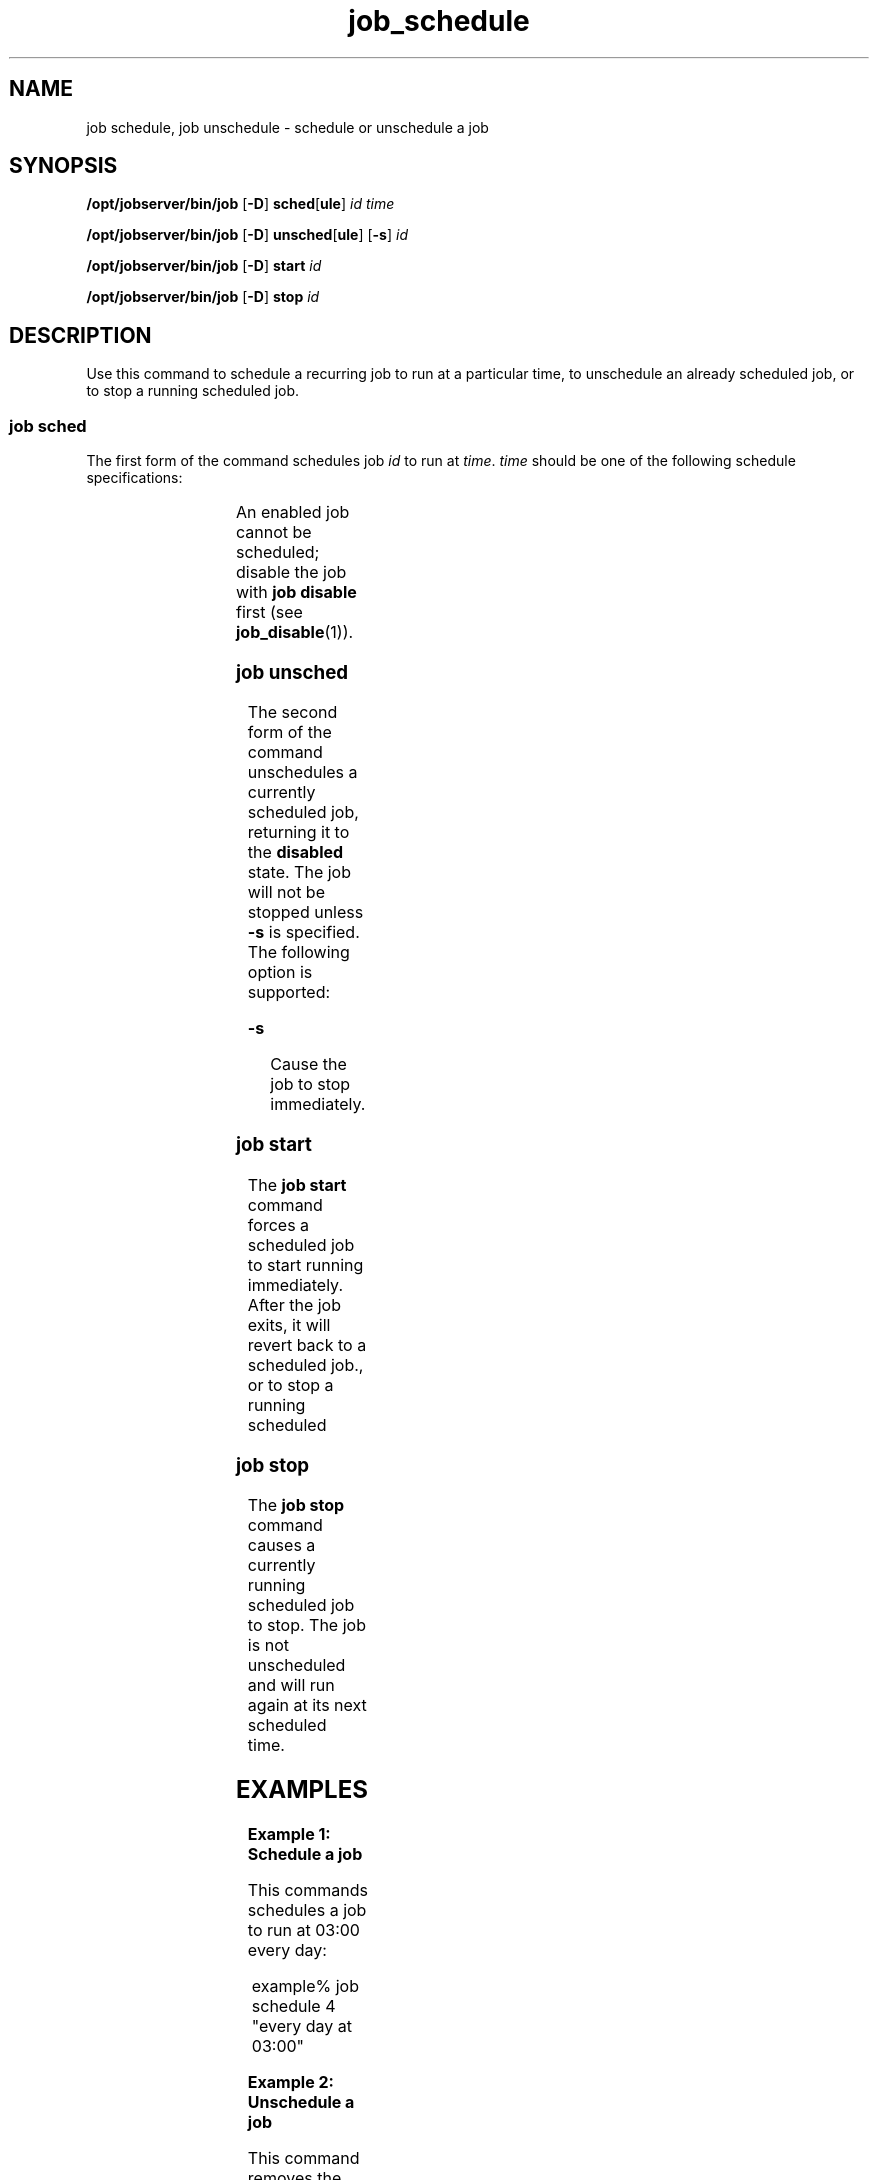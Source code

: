 '\" te
.TH job_schedule 1 "20 Jan 2010" "Jobserver" "User Commands"
.SH NAME
job schedule, job unschedule \- schedule or unschedule a job
.SH SYNOPSIS
.LP
.nf
\fB/opt/jobserver/bin/job\fR [\fB-D\fR] \fBsched\fR[\fBule\fR] \fIid\fR \fItime\fR
.fi

.nf
\fB/opt/jobserver/bin/job\fR [\fB-D\fR] \fBunsched\fR[\fBule\fR] [\fB-s\fR] \fIid\fR
.fi

.nf
\fB/opt/jobserver/bin/job\fR [\fB-D\fR] \fBstart\fR \fIid\fR
.fi

.nf
\fB/opt/jobserver/bin/job\fR [\fB-D\fR] \fBstop\fR \fIid\fR
.fi

.SH DESCRIPTION
.LP
Use this command to schedule a recurring job to run at a particular time,
to unschedule an already scheduled job, or to stop a running scheduled
job.

.SS "job sched"
.LP
The first form of the command schedules job \fIid\fR to run at \fItime\fR.
\fItime\fR should be one of the following schedule specifications:

.TS
box;
cw(2.75i) |cw(2.75i) 
lw(2.75i) |lw(2.75i).
Specification	 Example
_
every minute	
_
every hour at \fIMM\fR	every hour at 15
_
every day at \fIHH\fR:\fIMM\fR	every day at 03:00
_
every \fIDAY\fR at \fIHH\fR:\fIMM\fR	every sunday at 03:00
.TE

.LP
An enabled job cannot be scheduled; disable the job with \fBjob disable\fR
first (see \fBjob_disable\fR(1)).

.SS "job unsched"
.LP
The second form of the command unschedules a currently scheduled job,
returning it to the \fBdisabled\fR state.  The job will not be stopped
unless \fB-s\fR is specified.  The following option is supported:

.ne 2
.mk
.na
\fB-s\fR
.ad
.RS 13n
.rt
Cause the job to stop immediately.
.RE

.SS "job start"
.LP
The \fBjob start\fR command forces a scheduled job to start running
immediately.  After the job exits, it will revert back to a scheduled
job., or to stop a running scheduled

.SS "job stop"
.LP
The \fBjob stop\fR command causes a currently running scheduled job
to stop.  The job is not unscheduled and will run again at its next
scheduled time.

.SH EXAMPLES

.LP
\fBExample 1: Schedule a job\fR

This commands schedules a job to run at 03:00 every day:

.in +2
.nf
example% job schedule 4 "every day at 03:00"
.fi
.in -2

.LP
\fBExample 2: Unschedule a job\fR

This command removes the schedule from a job:

.in +2
.nf
example% job unschedule 4
.fi
.in +2

